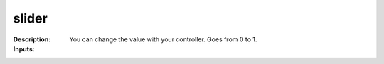 slider
======

:Description:
    You can change the value with your controller. Goes from 0 to 1.

:Inputs:
